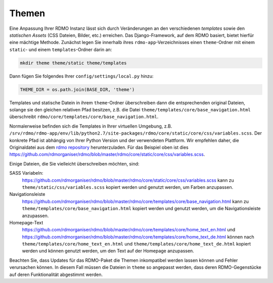 Themen
------

Eine Anpassung Ihrer RDMO Instanz lässt sich durch Veränderungen an den verschiedenen *templates* sowie den *statischen Assets* (CSS Dateien, Bilder, etc.) erreichen. Das Django-Framework, auf dem RDMO basiert, bietet hierfür eine mächtige Methode. Zunächst legen Sie innerhalb ihres ``rdmo-app``-Verzeichnisses einen ``theme``-Ordner mit einem ``static``- und einem ``templates``-Ordner darin an:

.. code:: python

    mkdir theme theme/static theme/templates

Dann fügen Sie folgendes Ihrer ``config/settings/local.py`` hinzu:

.. code:: python

    THEME_DIR = os.path.join(BASE_DIR, 'theme')

Templates und statische Datein in ihrem ``theme``-Ordner überschreiben dann die entsprechenden original Dateien, solange sie den gleichen relativen Pfad besitzen, z.B. die Datei ``theme/templates/core/base_navigation.html`` überschreibt ``rdmo/core/templates/core/base_navigation.html``.

Normalerweise befinden sich die Templates in Ihrer virtuellen Umgebung, z.B. ``/srv/rdmo/rdmo-app/env/lib/python2.7/site-packages/rdmo/core/static/core/css/variables.scss``. Der konkrete Pfad ist abhängig von Ihrer Python Version und der verwendeten Plattform. Wir empfehlen daher, die Originaldatei aus dem `rdmo repository <https://github.com/rdmorganiser/rdmo>`_ herunterzuladen. Für das Beispiel oben ist dies https://github.com/rdmorganiser/rdmo/blob/master/rdmo/core/static/core/css/variables.scss.

Einige Dateien, die Sie vielleicht überschreiben möchten, sind:

SASS Variabeln:
    https://github.com/rdmorganiser/rdmo/blob/master/rdmo/core/static/core/css/variables.scss kann zu ``theme/static/css/variables.scss`` kopiert werden und genutzt werden, um Farben anzupassen.

Navigationsleiste
    https://github.com/rdmorganiser/rdmo/blob/master/rdmo/core/templates/core/base_navigation.html kann zu ``theme/templates/core/base_navigation.html`` kopiert werden und genutzt werden, um die Navigationsleiste anzupassen.

Homepage-Text
    https://github.com/rdmorganiser/rdmo/blob/master/rdmo/core/templates/core/home_text_en.html und https://github.com/rdmorganiser/rdmo/blob/master/rdmo/core/templates/core/home_text_de.html können nach ``theme/templates/core/home_text_en.html`` und ``theme/templates/core/home_text_de.html`` kopiert werden und können genutzt werden, um den Text auf der Homepage anzupassen.

Beachten Sie, dass Updates für das RDMO-Paket die Themen inkompatibel werden lassen können und Fehler verursachen können. In diesem Fall müssen die Dateien in ``theme`` so angepasst werden, dass deren RDMO-Gegenstücke auf deren Funktionalität abgestimmt werden.
